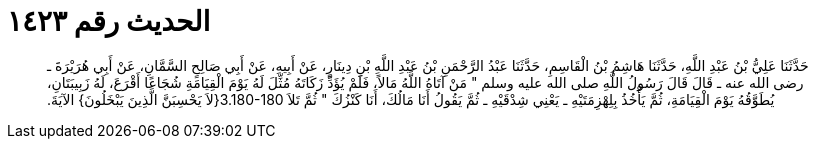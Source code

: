 
= الحديث رقم ١٤٢٣

[quote.hadith]
حَدَّثَنَا عَلِيُّ بْنُ عَبْدِ اللَّهِ، حَدَّثَنَا هَاشِمُ بْنُ الْقَاسِمِ، حَدَّثَنَا عَبْدُ الرَّحْمَنِ بْنُ عَبْدِ اللَّهِ بْنِ دِينَارٍ، عَنْ أَبِيهِ، عَنْ أَبِي صَالِحٍ السَّمَّانِ، عَنْ أَبِي هُرَيْرَةَ ـ رضى الله عنه ـ قَالَ قَالَ رَسُولُ اللَّهِ صلى الله عليه وسلم ‏"‏ مَنْ آتَاهُ اللَّهُ مَالاً، فَلَمْ يُؤَدِّ زَكَاتَهُ مُثِّلَ لَهُ يَوْمَ الْقِيَامَةِ شُجَاعًا أَقْرَعَ، لَهُ زَبِيبَتَانِ، يُطَوَّقُهُ يَوْمَ الْقِيَامَةِ، ثُمَّ يَأْخُذُ بِلِهْزِمَتَيْهِ ـ يَعْنِي شِدْقَيْهِ ـ ثُمَّ يَقُولُ أَنَا مَالُكَ، أَنَا كَنْزُكَ ‏"‏ ثُمَّ تَلاَ ‏3.180-180{‏لاَ يَحْسِبَنَّ الَّذِينَ يَبْخَلُونَ‏}‏ الآيَةَ‏.‏